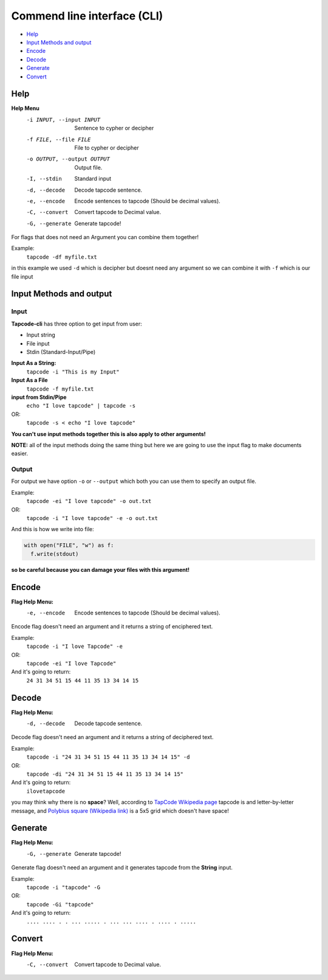 Commend line interface (CLI)
============================

- `Help`_
- `Input Methods and output`_
- `Encode`_
- `Decode`_
- `Generate`_
- `Convert`_


----
Help
----

**Help Menu**
    -i INPUT, --input INPUT       Sentence to cypher or decipher
    -f FILE, --file FILE          File to cypher or decipher
    -o OUTPUT, --output OUTPUT    Output file.
    -I, --stdin                   Standard input
    -d, --decode                  Decode tapcode sentence.
    -e, --encode                  Encode sentences to tapcode (Should be decimal values).
    -C, --convert                 Convert tapcode to Decimal value.
    -G, --generate                Generate tapcode!


For flags that does not need an Argument you can combine them together!

Example:
  ``tapcode -df myfile.txt``

in this example we used ``-d`` which is decipher but doesnt need any argument so we can combine it with ``-f`` which is our file input


------------------------
Input Methods and output
------------------------

Input
#####

**Tapcode-cli** has three option to get input from user:

- Input string
- File input
- Stdin (Standard-Input/Pipe)

**Input As a String:**
  ``tapcode -i "This is my Input"``

**Input As a File**
  ``tapcode -f myfile.txt``

**input from Stdin/Pipe**
  ``echo "I love tapcode" | tapcode -s``
OR:
  ``tapcode -s < echo "I love tapcode"``

**You can't use input methods together this is also apply to other arguments!**

**NOTE:** all of the input methods doing the same thing but here we are going to use the input flag to make documents easier.

Output
######

For output we have option ``-o`` or ``--output`` which both you can use them to specify an output file.

Example:
  ``tapcode -ei "I love tapcode" -o out.txt``
OR:
  ``tapcode -i "I love tapcode" -e -o out.txt``

And this is how we write into file:

.. code-block:: python

  with open("FILE", "w") as f:
    f.write(stdout)

**so be careful because you can damage your files with this argument!**

--------
Encode
--------

**Flag Help Menu:**
  -e, --encode                  Encode sentences to tapcode (Should be decimal values).

Encode flag doesn't need an argument and it returns a string of enciphered text.

Example:
  ``tapcode -i "I love Tapcode" -e``
OR:
  ``tapcode -ei "I love Tapcode"``

And it's going to return:
  ``24 31 34 51 15 44 11 35 13 34 14 15``


------
Decode
------

**Flag Help Menu:**
  -d, --decode                  Decode tapcode sentence.

Decode flag doesn't need an argument and it returns a string of deciphered text.

Example:
  ``tapcode -i "24 31 34 51 15 44 11 35 13 34 14 15" -d``
OR:
  ``tapcode -di "24 31 34 51 15 44 11 35 13 34 14 15"``

And it's going to return:
  ``ilovetapcode``

you may think why there is no **space**?
Well, according to `TapCode Wikipedia page <https://en.wikipedia.org/wiki/Tap_code>`_
tapcode is and letter-by-letter message, and
`Polybius square (Wikipedia link) <https://en.wikipedia.org/wiki/Polybius_square>`_
is a 5x5 grid which doesn't have space!

--------
Generate
--------

**Flag Help Menu:**
  -G, --generate                Generate tapcode!

Generate flag doesn't need an argument and it generates tapcode from the **String** input.

Example:
  ``tapcode -i "tapcode" -G``
OR:
  ``tapcode -Gi "tapcode"``

And it's going to return:
  ``.... .... . . ... ..... . ... ... .... . .... . .....``

-------
Convert
-------

**Flag Help Menu:**
  -C, --convert                 Convert tapcode to Decimal value.